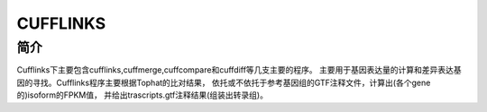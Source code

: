 .. _Cufflinks:

CUFFLINKS
=======================================

简介
----

Cufflinks下主要包含cufflinks,cuffmerge,cuffcompare和cuffdiff等几支主要的程序。
主要用于基因表达量的计算和差异表达基因的寻找。Cufflinks程序主要根据Tophat的比对结果，
依托或不依托于参考基因组的GTF注释文件，计算出(各个gene的)isoform的FPKM值，
并给出trascripts.gtf注释结果(组装出转录组)。